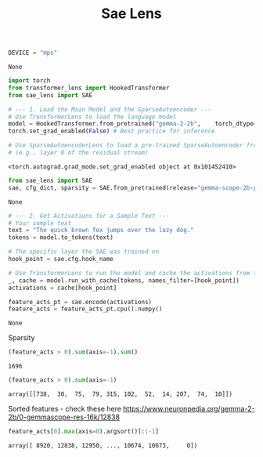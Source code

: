 #+title: Sae Lens


#+BEGIN_SRC python :session sae_lens.org  :exports both
DEVICE = "mps"
#+END_SRC

#+RESULTS:
: None

#+BEGIN_SRC python :session sae_lens.org  :exports both :async
import torch
from transformer_lens import HookedTransformer
from sae_lens import SAE

# --- 1. Load the Main Model and the SparseAutoencoder ---
# Use TransformerLens to load the language model
model = HookedTransformer.from_pretrained("gemma-2-2b",    torch_dtype=torch.bfloat16)
torch.set_grad_enabled(False) # Best practice for inference

# Use SparseAutoencoderLens to load a pre-trained SparseAutoencoder from GemmaScope for a specific layer
# (e.g., layer 8 of the residual stream)

#+END_SRC

#+RESULTS:
: <torch.autograd.grad_mode.set_grad_enabled object at 0x101452410>

#+BEGIN_SRC python :session sae_lens.org  :exports both :async
from sae_lens import SAE
sae, cfg_dict, sparsity = SAE.from_pretrained(release="gemma-scope-2b-pt-res-canonical", sae_id="layer_0/width_16k/canonical", device=DEVICE)
#+END_SRC

#+RESULTS:
: None

#+BEGIN_SRC python :session sae_lens.org  :exports both :async
# --- 2. Get Activations for a Sample Text ---
# Your sample text
text = "The quick brown fox jumps over the lazy dog."
tokens = model.to_tokens(text)

# The specific layer the SAE was trained on
hook_point = sae.cfg.hook_name

# Use TransformerLens to run the model and cache the activations from that layer
_, cache = model.run_with_cache(tokens, names_filter=[hook_point])
activations = cache[hook_point]

feature_acts_pt = sae.encode(activations)
feature_acts = feature_acts_pt.cpu().numpy()
#+END_SRC

#+RESULTS:
: None

Sparsity

#+BEGIN_SRC python :session sae_lens.org  :exports both
(feature_acts > 0).sum(axis=-1).sum()
#+END_SRC

#+RESULTS:
: 1696

#+BEGIN_SRC python :session sae_lens.org  :exports both
(feature_acts > 0).sum(axis=-1)
#+END_SRC

#+RESULTS:
: array([[738,  30,  75,  79, 315, 102,  52,  14, 207,  74,  10]])

Sorted features - check these here
https://www.neuronpedia.org/gemma-2-2b/0-gemmascope-res-16k/12838

#+BEGIN_SRC python :session sae_lens.org  :exports both
feature_acts[0].max(axis=0).argsort()[::-1]
#+END_SRC

#+RESULTS:
: array([ 8920, 12838, 12950, ..., 10674, 10673,     0])
